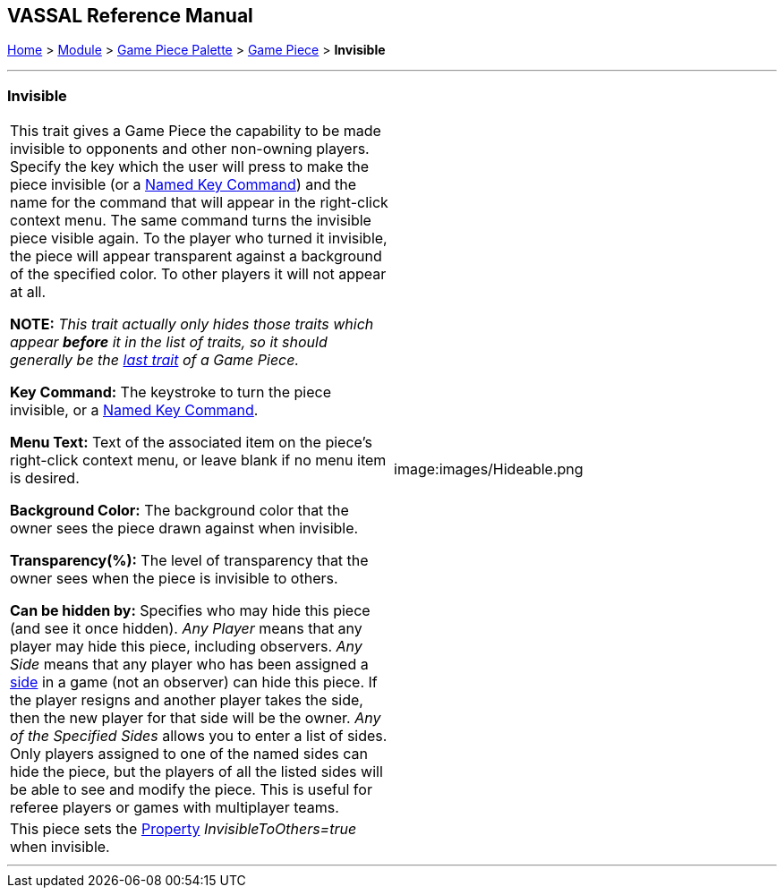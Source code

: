 == VASSAL Reference Manual
[#top]

[.small]#<<index.adoc#toc,Home>> > <<GameModule.adoc#top,Module>> > <<PieceWindow.adoc#top,Game Piece Palette>># [.small]#> <<GamePiece.adoc#top,Game Piece>># [.small]#> *Invisible*#

'''''

=== Invisible

[cols=",",]
|===
|This trait gives a Game Piece the capability to be made invisible to opponents and other non-owning players.
Specify the key which the user will press to make the piece invisible (or a <<NamedKeyCommand.adoc#top,Named Key Command>>) and the name for the command that will appear in the right-click context menu.
The same command turns the invisible piece visible again.
To the player who turned it invisible, the piece will appear transparent against a background of the specified color.
To other players it will not appear at all.

*NOTE:*  _This trait actually only hides those traits which appear *before* it in the list of traits, so it should generally be the <<GamePiece.adoc#TraitOrder,last trait>> of a Game Piece._

*Key Command:* The keystroke to turn the piece invisible, or a <<NamedKeyCommand.adoc#top,Named Key Command>>.

*Menu Text:* Text of the associated item on the piece's right-click context menu, or leave blank if no menu item is desired.

*Background Color:* The background color that the owner sees the piece drawn against when invisible.

*Transparency(%):* The level of transparency that the owner sees when the piece is invisible to others.

*Can be hidden by:* Specifies who may hide this piece (and see it once hidden). _Any Player_ means that any player may hide this piece, including observers.
_Any Side_ means that any player who has been assigned a <<GameModule.adoc#Definition_of_Player_Sides,side>> in a game (not an observer) can hide this piece.
If the player resigns and another player takes the side, then the new player for that side will be the owner.
_Any of the Specified Sides_ allows you to enter a list of sides.
Only players assigned to one of the named sides can hide the piece, but the players of all the listed sides will be able to see and modify the piece.
This is useful for referee players or games with multiplayer teams.

|image:images/Hideable.png
|This piece sets the <<Properties.adoc#top,Property>> _InvisibleToOthers=true_ when invisible.
|
|===

'''''
